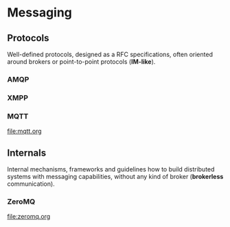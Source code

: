 * Messaging

** Protocols

Well-defined protocols, designed as a RFC specifications, often
oriented around brokers or point-to-point protocols (*IM-like*).

*** AMQP
*** XMPP
*** MQTT

file:mqtt.org

** Internals

Internal mechanisms, frameworks and guidelines how to build
distributed systems with messaging capabilities, without any kind of
broker (*brokerless* communication).

*** ZeroMQ

file:zeromq.org
